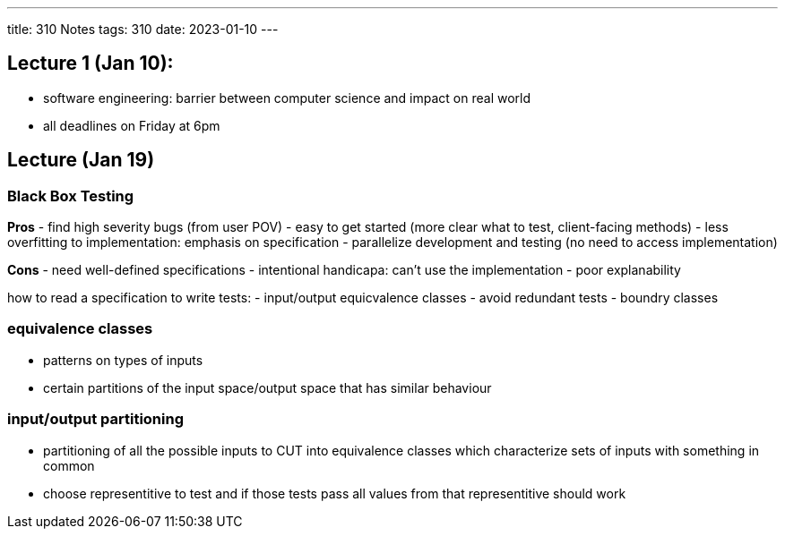 ---
title: 310 Notes
tags: 310
date: 2023-01-10
---

== Lecture 1 (Jan 10):
- software engineering: barrier between computer science and impact on real world
- all deadlines on Friday at 6pm

== Lecture (Jan 19)

=== Black Box Testing
*Pros*
- find high severity bugs (from user POV)
- easy to get started (more clear what to test, client-facing methods)
- less overfitting to implementation: emphasis on specification
- parallelize development and testing (no need to access implementation)

*Cons*
- need well-defined specifications
- intentional handicapa: can't use the implementation
- poor explanability

how to read a specification to write tests:
- input/output equicvalence classes
  - avoid redundant tests
- boundry classes

=== equivalence classes
- patterns on types of inputs
- certain partitions of the input space/output space that has similar behaviour

=== input/output partitioning
- partitioning of all the possible inputs to CUT into equivalence classes which characterize sets of inputs with something in common
- choose representitive to test and if those tests pass all values from that representitive should work
